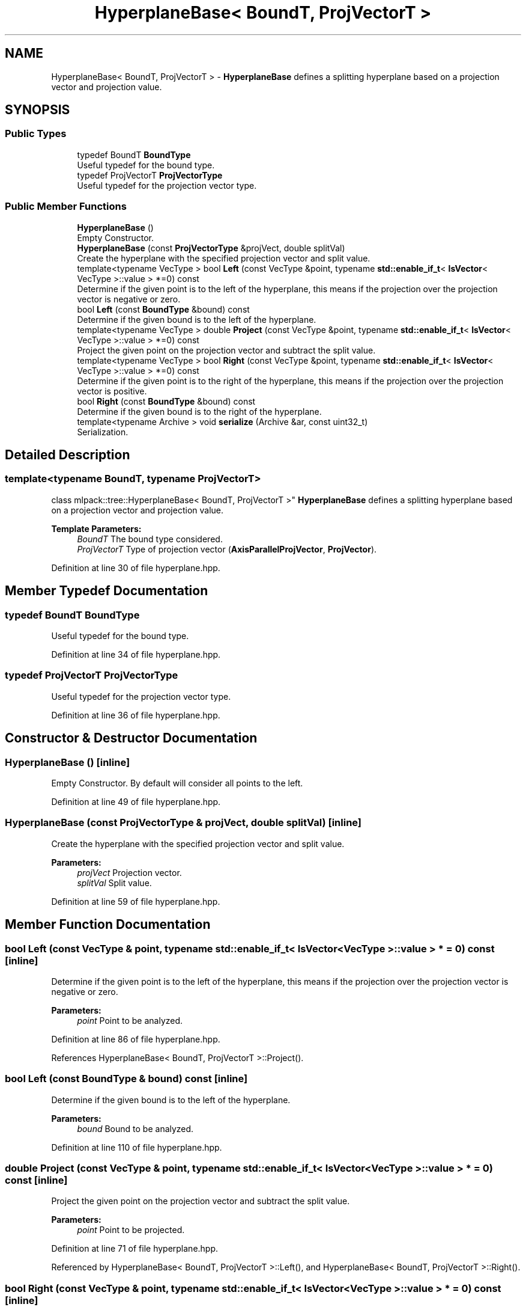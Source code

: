 .TH "HyperplaneBase< BoundT, ProjVectorT >" 3 "Sun Aug 22 2021" "Version 3.4.2" "mlpack" \" -*- nroff -*-
.ad l
.nh
.SH NAME
HyperplaneBase< BoundT, ProjVectorT > \- \fBHyperplaneBase\fP defines a splitting hyperplane based on a projection vector and projection value\&.  

.SH SYNOPSIS
.br
.PP
.SS "Public Types"

.in +1c
.ti -1c
.RI "typedef BoundT \fBBoundType\fP"
.br
.RI "Useful typedef for the bound type\&. "
.ti -1c
.RI "typedef ProjVectorT \fBProjVectorType\fP"
.br
.RI "Useful typedef for the projection vector type\&. "
.in -1c
.SS "Public Member Functions"

.in +1c
.ti -1c
.RI "\fBHyperplaneBase\fP ()"
.br
.RI "Empty Constructor\&. "
.ti -1c
.RI "\fBHyperplaneBase\fP (const \fBProjVectorType\fP &projVect, double splitVal)"
.br
.RI "Create the hyperplane with the specified projection vector and split value\&. "
.ti -1c
.RI "template<typename VecType > bool \fBLeft\fP (const VecType &point, typename \fBstd::enable_if_t\fP< \fBIsVector\fP< VecType >::value > *=0) const"
.br
.RI "Determine if the given point is to the left of the hyperplane, this means if the projection over the projection vector is negative or zero\&. "
.ti -1c
.RI "bool \fBLeft\fP (const \fBBoundType\fP &bound) const"
.br
.RI "Determine if the given bound is to the left of the hyperplane\&. "
.ti -1c
.RI "template<typename VecType > double \fBProject\fP (const VecType &point, typename \fBstd::enable_if_t\fP< \fBIsVector\fP< VecType >::value > *=0) const"
.br
.RI "Project the given point on the projection vector and subtract the split value\&. "
.ti -1c
.RI "template<typename VecType > bool \fBRight\fP (const VecType &point, typename \fBstd::enable_if_t\fP< \fBIsVector\fP< VecType >::value > *=0) const"
.br
.RI "Determine if the given point is to the right of the hyperplane, this means if the projection over the projection vector is positive\&. "
.ti -1c
.RI "bool \fBRight\fP (const \fBBoundType\fP &bound) const"
.br
.RI "Determine if the given bound is to the right of the hyperplane\&. "
.ti -1c
.RI "template<typename Archive > void \fBserialize\fP (Archive &ar, const uint32_t)"
.br
.RI "Serialization\&. "
.in -1c
.SH "Detailed Description"
.PP 

.SS "template<typename BoundT, typename ProjVectorT>
.br
class mlpack::tree::HyperplaneBase< BoundT, ProjVectorT >"
\fBHyperplaneBase\fP defines a splitting hyperplane based on a projection vector and projection value\&. 


.PP
\fBTemplate Parameters:\fP
.RS 4
\fIBoundT\fP The bound type considered\&. 
.br
\fIProjVectorT\fP Type of projection vector (\fBAxisParallelProjVector\fP, \fBProjVector\fP)\&. 
.RE
.PP

.PP
Definition at line 30 of file hyperplane\&.hpp\&.
.SH "Member Typedef Documentation"
.PP 
.SS "typedef BoundT \fBBoundType\fP"

.PP
Useful typedef for the bound type\&. 
.PP
Definition at line 34 of file hyperplane\&.hpp\&.
.SS "typedef ProjVectorT \fBProjVectorType\fP"

.PP
Useful typedef for the projection vector type\&. 
.PP
Definition at line 36 of file hyperplane\&.hpp\&.
.SH "Constructor & Destructor Documentation"
.PP 
.SS "\fBHyperplaneBase\fP ()\fC [inline]\fP"

.PP
Empty Constructor\&. By default will consider all points to the left\&. 
.PP
Definition at line 49 of file hyperplane\&.hpp\&.
.SS "\fBHyperplaneBase\fP (const \fBProjVectorType\fP & projVect, double splitVal)\fC [inline]\fP"

.PP
Create the hyperplane with the specified projection vector and split value\&. 
.PP
\fBParameters:\fP
.RS 4
\fIprojVect\fP Projection vector\&. 
.br
\fIsplitVal\fP Split value\&. 
.RE
.PP

.PP
Definition at line 59 of file hyperplane\&.hpp\&.
.SH "Member Function Documentation"
.PP 
.SS "bool Left (const VecType & point, typename \fBstd::enable_if_t\fP< \fBIsVector\fP< VecType >::value > * = \fC0\fP) const\fC [inline]\fP"

.PP
Determine if the given point is to the left of the hyperplane, this means if the projection over the projection vector is negative or zero\&. 
.PP
\fBParameters:\fP
.RS 4
\fIpoint\fP Point to be analyzed\&. 
.RE
.PP

.PP
Definition at line 86 of file hyperplane\&.hpp\&.
.PP
References HyperplaneBase< BoundT, ProjVectorT >::Project()\&.
.SS "bool Left (const \fBBoundType\fP & bound) const\fC [inline]\fP"

.PP
Determine if the given bound is to the left of the hyperplane\&. 
.PP
\fBParameters:\fP
.RS 4
\fIbound\fP Bound to be analyzed\&. 
.RE
.PP

.PP
Definition at line 110 of file hyperplane\&.hpp\&.
.SS "double Project (const VecType & point, typename \fBstd::enable_if_t\fP< \fBIsVector\fP< VecType >::value > * = \fC0\fP) const\fC [inline]\fP"

.PP
Project the given point on the projection vector and subtract the split value\&. 
.PP
\fBParameters:\fP
.RS 4
\fIpoint\fP Point to be projected\&. 
.RE
.PP

.PP
Definition at line 71 of file hyperplane\&.hpp\&.
.PP
Referenced by HyperplaneBase< BoundT, ProjVectorT >::Left(), and HyperplaneBase< BoundT, ProjVectorT >::Right()\&.
.SS "bool Right (const VecType & point, typename \fBstd::enable_if_t\fP< \fBIsVector\fP< VecType >::value > * = \fC0\fP) const\fC [inline]\fP"

.PP
Determine if the given point is to the right of the hyperplane, this means if the projection over the projection vector is positive\&. 
.PP
\fBParameters:\fP
.RS 4
\fIpoint\fP Point to be analyzed\&. 
.RE
.PP

.PP
Definition at line 99 of file hyperplane\&.hpp\&.
.PP
References HyperplaneBase< BoundT, ProjVectorT >::Project()\&.
.SS "bool Right (const \fBBoundType\fP & bound) const\fC [inline]\fP"

.PP
Determine if the given bound is to the right of the hyperplane\&. 
.PP
\fBParameters:\fP
.RS 4
\fIbound\fP Bound to be analyzed\&. 
.RE
.PP

.PP
Definition at line 122 of file hyperplane\&.hpp\&.
.SS "void serialize (Archive & ar, const uint32_t)\fC [inline]\fP"

.PP
Serialization\&. 
.PP
Definition at line 133 of file hyperplane\&.hpp\&.

.SH "Author"
.PP 
Generated automatically by Doxygen for mlpack from the source code\&.
